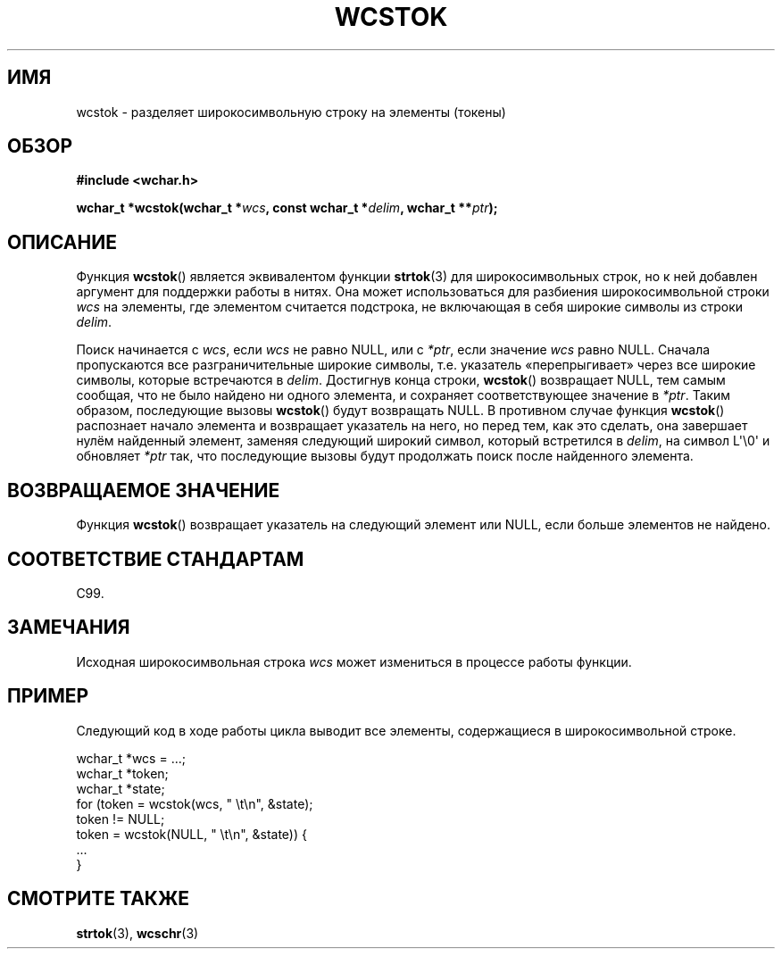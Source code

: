 .\" Copyright (c) Bruno Haible <haible@clisp.cons.org>
.\"
.\" This is free documentation; you can redistribute it and/or
.\" modify it under the terms of the GNU General Public License as
.\" published by the Free Software Foundation; either version 2 of
.\" the License, or (at your option) any later version.
.\"
.\" References consulted:
.\"   GNU glibc-2 source code and manual
.\"   Dinkumware C library reference http://www.dinkumware.com/
.\"   OpenGroup's Single UNIX specification http://www.UNIX-systems.org/online.html
.\"   ISO/IEC 9899:1999
.\"
.\"*******************************************************************
.\"
.\" This file was generated with po4a. Translate the source file.
.\"
.\"*******************************************************************
.TH WCSTOK 3 2011\-09\-28 GNU "Руководство программиста Linux"
.SH ИМЯ
wcstok \- разделяет широкосимвольную строку на элементы (токены)
.SH ОБЗОР
.nf
\fB#include <wchar.h>\fP
.sp
\fBwchar_t *wcstok(wchar_t *\fP\fIwcs\fP\fB, const wchar_t *\fP\fIdelim\fP\fB, wchar_t **\fP\fIptr\fP\fB);\fP
.fi
.SH ОПИСАНИЕ
Функция \fBwcstok\fP() является эквивалентом функции \fBstrtok\fP(3) для
широкосимвольных строк, но к ней добавлен аргумент для поддержки работы в
нитях. Она может использоваться для разбиения широкосимвольной строки \fIwcs\fP
на элементы, где элементом считается подстрока, не включающая в себя широкие
символы из строки \fIdelim\fP.
.PP
Поиск начинается с \fIwcs\fP, если \fIwcs\fP не равно NULL, или с \fI*ptr\fP, если
значение \fIwcs\fP равно NULL. Сначала пропускаются все разграничительные
широкие символы, т.е. указатель «перепрыгивает» через все широкие символы,
которые встречаются в \fIdelim\fP. Достигнув конца строки, \fBwcstok\fP()
возвращает NULL, тем самым сообщая, что не было найдено ни одного элемента,
и сохраняет соответствующее значение в \fI*ptr\fP. Таким образом, последующие
вызовы \fBwcstok\fP() будут возвращать NULL. В противном случае функция
\fBwcstok\fP() распознает начало элемента и возвращает указатель на него, но
перед тем, как это сделать, она завершает нулём найденный элемент, заменяя
следующий широкий символ, который встретился в \fIdelim\fP, на символ
L\(aq\e0\(aq и обновляет \fI*ptr\fP так, что последующие вызовы будут
продолжать поиск после найденного элемента.
.SH "ВОЗВРАЩАЕМОЕ ЗНАЧЕНИЕ"
Функция \fBwcstok\fP() возвращает указатель на следующий элемент или NULL, если
больше элементов не найдено.
.SH "СООТВЕТСТВИЕ СТАНДАРТАМ"
C99.
.SH ЗАМЕЧАНИЯ
Исходная широкосимвольная строка \fIwcs\fP может измениться в процессе работы
функции.
.SH ПРИМЕР
Следующий код в ходе работы цикла выводит все элементы, содержащиеся в
широкосимвольной строке.
.sp
.nf
wchar_t *wcs = ...;
wchar_t *token;
wchar_t *state;
for (token = wcstok(wcs, " \et\en", &state);
    token != NULL;
    token = wcstok(NULL, " \et\en", &state)) {
    ...
}
.fi
.SH "СМОТРИТЕ ТАКЖЕ"
\fBstrtok\fP(3), \fBwcschr\fP(3)
